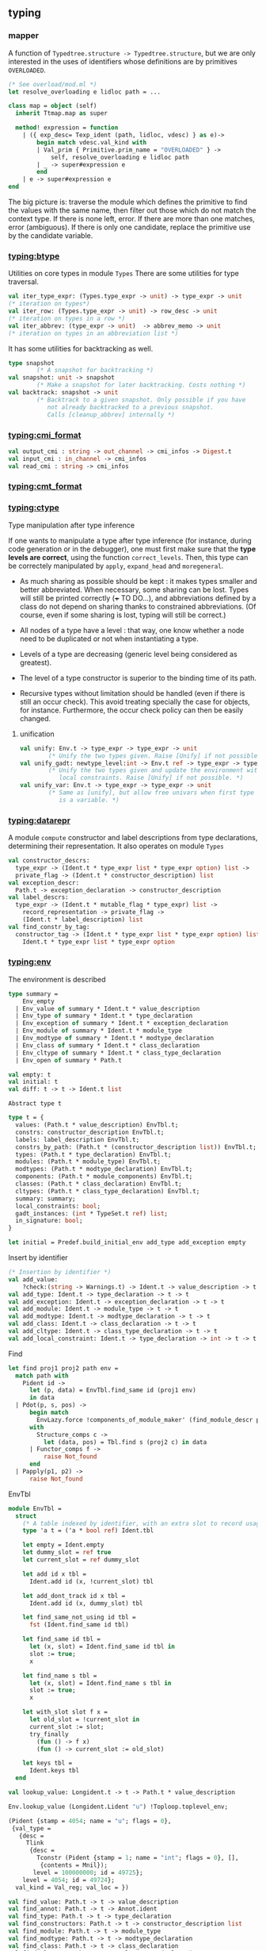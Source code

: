 #+OPTIONS: ^:{}
** typing
***  mapper
   A function of =Typedtree.structure -> Typedtree.structure=, but we
   are only interested in the uses of identifiers whose definitions
   are by primitives =OVERLOADED=.

   #+BEGIN_SRC ocaml
     (* See overload/mod.ml *)
     let resolve_overloading e lidloc path = ...
     
     class map = object (self)
       inherit Ttmap.map as super
     
       method! expression = function
         | ({ exp_desc= Texp_ident (path, lidloc, vdesc) } as e)->
             begin match vdesc.val_kind with
             | Val_prim { Primitive.prim_name = "OVERLOADED" } ->
                 self, resolve_overloading e lidloc path
             | _ -> super#expression e
             end
         | e -> super#expression e
     end   
   #+END_SRC

   The big picture is: traverse the module which defines the primitive
   to find the values with the same name, then filter out those which
   do not match the context type. If there is none left, error. If
   there are more than one matches, error (ambiguous). If there is
   only one candidate, replace the primitive use by the candidate
   variable.

*** [[file:~/ocaml-svn/typing/btype.ml][typing:btype]]
    Utilities on core types in module =Types=
    There are some utilities for type traversal.

    #+BEGIN_SRC ocaml
      val iter_type_expr: (Types.type_expr -> unit) -> type_expr -> unit
      (* iteration on types*)
      val iter_row: (Types.type_expr -> unit) -> row_desc -> unit
      (* iteration on types in a row *)  
      val iter_abbrev: (type_expr -> unit)  -> abbrev_memo -> unit
      (* iteration on types in an abbreviation list *)  
    #+END_SRC

    It has some utilities for backtracking as well.
    #+BEGIN_SRC ocaml
      type snapshot
              (* A snapshot for backtracking *)
      val snapshot: unit -> snapshot
              (* Make a snapshot for later backtracking. Costs nothing *)
      val backtrack: snapshot -> unit
              (* Backtrack to a given snapshot. Only possible if you have
                 not already backtracked to a previous snapshot.
                 Calls [cleanup_abbrev] internally *)
    #+END_SRC

*** [[file:~/ocaml-svn/typing/cmi_format.ml][typing:cmi_format]]
    #+BEGIN_SRC ocaml
      val output_cmi : string -> out_channel -> cmi_infos -> Digest.t
      val input_cmi : in_channel -> cmi_infos
      val read_cmi : string -> cmi_infos
    #+END_SRC

*** [[file:~/ocaml-svn/typing/cmt_format.ml][typing:cmt_format]]

*** [[file:~/ocaml-svn/typing/ctype.ml][typing:ctype]]
    Type manipulation after type inference
       
    If one wants to manipulate a type after type inference (for
    instance, during code generation or in the debugger), one must
    first make sure that the *type levels are correct*, using the
    function =correct_levels=. Then, this type can be correctely
    manipulated by =apply=, =expand_head= and =moregeneral=.

       - As much sharing as possible should be kept : it makes types
         smaller and better abbreviated. When necessary, some sharing
         can be lost. Types will still be printed correctly (+++ TO
         DO...), and abbreviations defined by a class do not depend on
         sharing thanks to constrained abbreviations. (Of course, even
         if some sharing is lost, typing will still be correct.)

       - All nodes of a type have a level : that way, one know whether
        a node need to be duplicated or not when instantiating a type.
       - Levels of a type are decreasing (generic level being
        considered as greatest).
       - The level of a type constructor is superior to the binding
        time of its path.
       - Recursive types without limitation should be handled (even if
        there is still an occur check). This avoid treating specially
        the case for objects, for instance. Furthermore, the occur
        check policy can then be easily changed.


**** unification
     
     #+BEGIN_SRC ocaml
       val unify: Env.t -> type_expr -> type_expr -> unit
               (* Unify the two types given. Raise [Unify] if not possible. *)
       val unify_gadt: newtype_level:int -> Env.t ref -> type_expr -> type_expr -> unit
               (* Unify the two types given and update the environment with the
                  local constraints. Raise [Unify] if not possible. *)
       val unify_var: Env.t -> type_expr -> type_expr -> unit
               (* Same as [unify], but allow free univars when first type
                  is a variable. *)
     #+END_SRC
     

*** [[file:~/ocaml-svn/typing/datarepr.ml][typing:datarepr]]
    A module =compute= constructor and label descriptions from type
    declarations, determining their representation. It also operates
    on module =Types=
    #+BEGIN_SRC ocaml
      val constructor_descrs:
        type_expr -> (Ident.t * type_expr list * type_expr option) list ->
        private_flag -> (Ident.t * constructor_description) list
      val exception_descr:
        Path.t -> exception_declaration -> constructor_description
      val label_descrs:
        type_expr -> (Ident.t * mutable_flag * type_expr) list ->
          record_representation -> private_flag ->
          (Ident.t * label_description) list
      val find_constr_by_tag:
        constructor_tag -> (Ident.t * type_expr list * type_expr option) list ->
          Ident.t * type_expr list * type_expr option
    #+END_SRC

*** [[file:~/ocaml-svn/typing/env.ml][typing:env]]


    The environment is described

    #+BEGIN_SRC ocaml
      type summary =
          Env_empty
        | Env_value of summary * Ident.t * value_description
        | Env_type of summary * Ident.t * type_declaration
        | Env_exception of summary * Ident.t * exception_declaration
        | Env_module of summary * Ident.t * module_type
        | Env_modtype of summary * Ident.t * modtype_declaration
        | Env_class of summary * Ident.t * class_declaration
        | Env_cltype of summary * Ident.t * class_type_declaration
        | Env_open of summary * Path.t
    #+END_SRC

    #+BEGIN_SRC ocaml
      val empty: t
      val initial: t
      val diff: t -> t -> Ident.t list
          
    #+END_SRC

    =Abstract type t=

    #+BEGIN_SRC ocaml
      type t = {
        values: (Path.t * value_description) EnvTbl.t;
        constrs: constructor_description EnvTbl.t;
        labels: label_description EnvTbl.t;
        constrs_by_path: (Path.t * (constructor_description list)) EnvTbl.t;
        types: (Path.t * type_declaration) EnvTbl.t;
        modules: (Path.t * module_type) EnvTbl.t;
        modtypes: (Path.t * modtype_declaration) EnvTbl.t;
        components: (Path.t * module_components) EnvTbl.t;
        classes: (Path.t * class_declaration) EnvTbl.t;
        cltypes: (Path.t * class_type_declaration) EnvTbl.t;
        summary: summary;
        local_constraints: bool;
        gadt_instances: (int * TypeSet.t ref) list;
        in_signature: bool;
      }    
    #+END_SRC
    

    #+BEGIN_SRC ocaml
      let initial = Predef.build_initial_env add_type add_exception empty    
    #+END_SRC
    

    Insert by identifier

    #+BEGIN_SRC ocaml
      (* Insertion by identifier *)
      val add_value:
          ?check:(string -> Warnings.t) -> Ident.t -> value_description -> t -> t
      val add_type: Ident.t -> type_declaration -> t -> t
      val add_exception: Ident.t -> exception_declaration -> t -> t
      val add_module: Ident.t -> module_type -> t -> t
      val add_modtype: Ident.t -> modtype_declaration -> t -> t
      val add_class: Ident.t -> class_declaration -> t -> t
      val add_cltype: Ident.t -> class_type_declaration -> t -> t
      val add_local_constraint: Ident.t -> type_declaration -> int -> t -> t
          
    #+END_SRC

    Find
    #+BEGIN_SRC ocaml
      let find proj1 proj2 path env =
        match path with
          Pident id ->
            let (p, data) = EnvTbl.find_same id (proj1 env)
            in data
        | Pdot(p, s, pos) ->
            begin match
              EnvLazy.force !components_of_module_maker' (find_module_descr p env)
            with
              Structure_comps c ->
                let (data, pos) = Tbl.find s (proj2 c) in data
            | Functor_comps f ->
                raise Not_found
            end
        | Papply(p1, p2) ->
            raise Not_found
    #+END_SRC


    EnvTbl
    #+BEGIN_SRC ocaml
      module EnvTbl =
        struct
          (* A table indexed by identifier, with an extra slot to record usage. *)
          type 'a t = ('a * bool ref) Ident.tbl
      
          let empty = Ident.empty
          let dummy_slot = ref true
          let current_slot = ref dummy_slot
      
          let add id x tbl =
            Ident.add id (x, !current_slot) tbl
      
          let add_dont_track id x tbl =
            Ident.add id (x, dummy_slot) tbl
      
          let find_same_not_using id tbl =
            fst (Ident.find_same id tbl)
      
          let find_same id tbl =
            let (x, slot) = Ident.find_same id tbl in
            slot := true;
            x
      
          let find_name s tbl =
            let (x, slot) = Ident.find_name s tbl in
            slot := true;
            x
      
          let with_slot slot f x =
            let old_slot = !current_slot in
            current_slot := slot;
            try_finally
              (fun () -> f x)
              (fun () -> current_slot := old_slot)
      
          let keys tbl =
            Ident.keys tbl
        end
    #+END_SRC
    
    #+BEGIN_SRC ocaml
      val lookup_value: Longident.t -> t -> Path.t * value_description
    #+END_SRC

    #+BEGIN_SRC ocaml
    Env.lookup_value (Longident.Lident "u") !Toploop.toplevel_env;
    #+END_SRC

    #+BEGIN_SRC ocaml
      (Pident {stamp = 4054; name = "u"; flags = 0},
       {val_type =
         {desc =
           Tlink
            {desc =
              Tconstr (Pident {stamp = 1; name = "int"; flags = 0}, [],
               {contents = Mnil});
             level = 100000000; id = 49725};
          level = 4054; id = 49724};
        val_kind = Val_reg; val_loc = })    
    #+END_SRC
    
    #+BEGIN_SRC ocaml
      val find_value: Path.t -> t -> value_description
      val find_annot: Path.t -> t -> Annot.ident
      val find_type: Path.t -> t -> type_declaration
      val find_constructors: Path.t -> t -> constructor_description list
      val find_module: Path.t -> t -> module_type
      val find_modtype: Path.t -> t -> modtype_declaration
      val find_class: Path.t -> t -> class_declaration
      val find_cltype: Path.t -> t -> class_type_declaration
    #+END_SRC


    Here is an example:
    #+BEGIN_SRC ocaml
      let a = "aa"  ;;
      val a : string = "aa"
      Env.lookup_value (Longident.Lident "a") !Toploop.toplevel_env;;
      - : Path.t * Types.value_description =
      (Path.Pident {Ident.stamp = 3491; name = "a"; flags = 0},
       {Types.val_type =
         {Types.desc =
           Types.Tlink
            {Types.desc =
              Types.Tconstr
               (Path.Pident {Ident.stamp = 3; name = "string"; flags = 0}, 
               [], {contents = Types.Mnil});
             level = 100000000; id = 45060};
          level = 3491; id = 45059};
        val_kind = Types.Val_reg; val_loc = })
    #+END_SRC

    #+BEGIN_SRC ocaml
      match (Env.lookup_value (Longident.Lident "a") !Toploop.toplevel_env) with
       (_,{Types.val_type})  -> Printtyp.type_expr std_formatter val_type ;;
      string    
    #+END_SRC

    =fold= is pretty useful when scanning the environment.

    #+BEGIN_SRC ocaml
      Env.fold_values (fun s _ _ _ -> prerr_endline s ) None !Toploop.toplevel_env () ;;    
    #+END_SRC


**** useful functions
     =save_signature=

     #+BEGIN_SRC ocaml
       val save_signature: signature -> string -> string -> signature
               (* Arguments: signature, module name, file name. *)
     #+END_SRC


**** Lookup module 
     
    #+BEGIN_SRC ocaml
      let lookup proj1 proj2 lid env =
        match lid with
          Lident s ->
            EnvTbl.find_name s (proj1 env)
        | Ldot(l, s) ->
            let (p, desc) = lookup_module_descr l env in
            begin match EnvLazy.force !components_of_module_maker' desc with
              Structure_comps c ->
                let (data, pos) = Tbl.find s (proj2 c) in
                (Pdot(p, s, pos), data)
            | Functor_comps f ->
                raise Not_found
            end
        | Lapply(l1, l2) ->
            raise Not_found
          
    #+END_SRC

    #+BEGIN_SRC ocaml
      let read_pers_struct modname filename =
        let cmi = read_cmi filename in
        let name = cmi.cmi_name in
        let sign = cmi.cmi_sign in
        let crcs = cmi.cmi_crcs in
        let flags = cmi.cmi_flags in
        let comps =
            !components_of_module' empty Subst.identity
                                   (Pident(Ident.create_persistent name))
                                   (Mty_signature sign) in
          let ps = { ps_name = name;
                     ps_sig = sign;
                     ps_comps = comps;
                     ps_crcs = crcs;
                     ps_filename = filename;
                     ps_flags = flags } in
          if ps.ps_name <> modname then
            raise(Error(Illegal_renaming(ps.ps_name, filename)));
          check_consistency filename ps.ps_crcs;
          List.iter
            (function Rectypes ->
              if not !Clflags.recursive_types then
                raise(Error(Need_recursive_types(ps.ps_name, !current_unit))))
            ps.ps_flags;
          Hashtbl.add persistent_structures modname (Some ps);
          ps
     #+END_SRC

***** Cmi_format
      The serialized data structure is =Types.signature=

      =find_module= =lookup_module=

      #+BEGIN_SRC ocaml
        val lookup_module: Longident.t -> t -> Path.t * Types.module_type
        val lookup_module_descr: Longident.t -> t -> Path.t * module_components
      #+END_SRC

      #+BEGIN_SRC ocaml
        and module_components =
          (t * Subst.t * Path.t * Types.module_type, module_components_repr) EnvLazy.t
      #+END_SRC

      #+BEGIN_SRC ocaml
          | Pexp_open (lid, e) ->
              let (path, newenv) = !type_open env sexp.pexp_loc lid in
              let exp = type_expect newenv e ty_expected in
              { exp with
                exp_extra = (Texp_open (path, lid, newenv), loc) :: exp.exp_extra;
              }
              
      #+END_SRC

      #+BEGIN_SRC ocaml
        let type_open ?toplevel env loc lid =
          let (path, mty) = Typetexp.find_module env loc lid.txt in
          let sg = extract_sig_open env loc mty in
          path, Env.open_signature ~loc ?toplevel path sg env
      #+END_SRC

      =Env.open_signature=

*** [[file:~/ocaml-svn/typing/envaux.ml][typing:envaux]]

*** [[file:~/ocaml-svn/typing/ident.ml][typing:ident]]
    #+BEGIN_SRC ocaml
      type t = { stamp: int; name: string; mutable flags: int }    
    #+END_SRC

*** [[file:~/ocaml-svn/typing/includeclass.ml][typing:includeclass]]
    A module do inclusion checks for the
    

*** [[file:~/ocaml-svn/typing/includemod.ml][typing:includemod]]
    A module which do inlcusion checks for the module langauge.
    #+BEGIN_SRC ocaml
      val modtypes: Env.t -> module_type -> module_type -> module_coercion
      val signatures: Env.t -> signature -> signature -> module_coercion
      val compunit: string -> signature -> string -> signature -> module_coercion
      val type_declarations:
            Env.t -> Ident.t -> type_declaration -> type_declaration -> unit
    #+END_SRC

*** [[file:~/ocaml-svn/typing/mtype.ml][typing:mtype]]
    A module operating on type =Types.module_type=

    #+BEGIN_SRC ocaml
      val scrape: Env.t -> module_type -> module_type
              (* Expand toplevel module type abbreviations
                 till hitting a "hard" module type (signature, functor,
                 or abstract module type ident. *)
      val freshen: module_type -> module_type
              (* Return an alpha-equivalent copy of the given module type
                 where bound identifiers are fresh. *)
      val strengthen: Env.t -> module_type -> Path.t -> module_type
              (* Strengthen abstract type components relative to the
                 given path. *)
      val nondep_supertype: Env.t -> Ident.t -> module_type -> module_type
              (* Return the smallest supertype of the given type
                 in which the given ident does not appear.
                 Raise [Not_found] if no such type exists. *)
      val no_code_needed: Env.t -> module_type -> bool
      val no_code_needed_sig: Env.t -> signature -> bool
              (* Determine whether a module needs no implementation code,
                 i.e. consists only of type definitions. *)
      val enrich_modtype: Env.t -> Path.t -> module_type -> module_type
      val enrich_typedecl: Env.t -> Path.t -> type_declaration -> type_declaration
      val type_paths: Env.t -> Path.t -> module_type -> Path.t list
    #+END_SRC

    
    #+BEGIN_SRC tuareg
      val scrape: Env.t -> module_type -> module_type
              (* Expand toplevel module type abbreviations
                 till hitting a "hard" module type (signature, functor,
                 or abstract module type ident. *)
    #+END_SRC

    A example of resolve overloading

    #+BEGIN_SRC tuareg
      let resolve_overloading exp lidloc path = 
        let env = exp.exp_env in
      
        let name = get_name path in
      
        let rec find_candidates (path : Path.t) mty =
          (* Format.eprintf "Find_candidates %a@." print_path path; *)
      
          let sg = match Mtype.scrape env mty with
            | Mty_signature sg -> sg
            | _ -> assert false
          in
          List.fold_right (fun sitem st -> match sitem with
          | Sig_value (id, _vdesc) when Ident.name id = name -> 
              let lident = Longident.Ldot (Untypeast.lident_of_path path, Ident.name id) in
              let path, vdesc = Env.lookup_value lident env  in
              if test env exp.exp_type vdesc then (path, vdesc) :: st else st
          | Sig_module (id, _mty, _) -> 
              let lident = Longident.Ldot (Untypeast.lident_of_path path, Ident.name id) in
              let path, mty = Env.lookup_module lident env  in
              find_candidates path mty @ st
          | _ -> st) sg []
        in
        
        let lid_opt = match path with
          | Path.Pident _ -> None
          | Path.Pdot (p, _, _) -> Some (Untypeast.lident_of_path p)
          | Path.Papply _ -> assert false
        in
      
        match 
          Env.fold_modules (fun _name path mty st -> 
            find_candidates path mty @ st) lid_opt env []
        with
        | [] -> failwith "overload resolution failed: no match" 
        | [path, vdesc] -> 
            Format.eprintf "RESOLVED: %a@." print_path path;
            let ity = Ctype.instance env vdesc.val_type in
            Ctype.unify env exp.exp_type ity; (* should succeed *)
            { exp with 
              exp_desc = Texp_ident (path, {lidloc with Asttypes.txt = Untypeast.lident_of_path path}, vdesc);
              exp_type = exp.exp_type }
        | _ -> failwith "overload resolution failed: too ambiguous" 
    #+END_SRC

*** [[file:~/ocaml-svn/typing/oprint.ml][typing:oprint]]
    printer for type definitions in =Outcometree=
    #+BEGIN_SRC ocaml
      val out_value : (formatter -> out_value -> unit) ref
      val out_type : (formatter -> out_type -> unit) ref
      val out_class_type : (formatter -> out_class_type -> unit) ref
      val out_module_type : (formatter -> out_module_type -> unit) ref
      val out_sig_item : (formatter -> out_sig_item -> unit) ref
      val out_signature : (formatter -> out_sig_item list -> unit) ref
      val out_phrase : (formatter -> out_phrase -> unit) ref
      
      val parenthesized_ident : string -> bool
          
    #+END_SRC


*** [[file:~/ocaml-svn/typing/parmatch.ml][typing:parmatch]]
    Detection of =partial matches= and unused match cases.

*** [[file:~/ocaml-svn/typing/path.ml][typing:path]]

    #+BEGIN_SRC ocaml
      type t =
          Pident of Ident.t
        | Pdot of t * string * int
        | Papply of t * t
    #+END_SRC

*** [[file:~/ocaml-svn/typing/predef.ml][typing:predef]]
    A module consists of predefined type constructors with special
    typing rules in typecore.

*** [[file:~/ocaml-svn/typing/primitive.ml][typing:primitive]]

*** [[file:~/ocaml-svn/typing/printtyp.ml][typing:printtyp]]
    This module mainly export some printting functions for ocaml typed
    ast. The printed output seems to re-parseable again.
    #+BEGIN_SRC ocaml
      val longident: formatter -> Longident.t -> unit
      val ident: formatter -> Ident.t -> unit
      val tree_of_path: Path.t -> out_ident
      val path: formatter -> Path.t -> unit
      val raw_type_expr: formatter -> type_expr -> unit
      val reset: unit -> unit
      val mark_loops: type_expr -> unit
      val reset_and_mark_loops: type_expr -> unit
      val reset_and_mark_loops_list: type_expr list -> unit
      val type_expr: formatter -> type_expr -> unit
      val tree_of_type_scheme: type_expr -> out_type
      val type_sch : formatter -> type_expr -> unit
      val type_scheme: formatter -> type_expr -> unit
    #+END_SRC
    You can use this module to process /cmi/ files like this:

    #+BEGIN_SRC ocaml
      let ic = open_in_bin filename in
      let magic_len = String.length (Config.cmi_magic_number) in
      let buffer = String.create magic_len in
      really_input ic buffer 0 magic_len ;
      let (name, (sign:Types.signature)) = input_value ic in
      let (crcs : (string * Digest.t) list) = input_value ic in
      let (flags : flags list) = input_value ic in
      close_in ic ;
    #+END_SRC
    But there is module =cmi_format= which handles this for you. 

*** [[file:~/ocaml-svn/typing/printtyped.ml][typing:printtyped]]
    Printer for module =Typedtree=

    #+BEGIN_SRC ocaml
      val interface : formatter -> signature -> unit;;
      val implementation : formatter -> structure -> unit;;
    #+END_SRC

*** [[file:~/ocaml-svn/typing/stypes.ml][typing:stypes]]
    A module record and dump (partial) type information. Record all
    types in a list as they are created.  This means we can dump type
    information even if type inference fails, which is extremely
    important, since type information is most interesting in case of
    errors.


*** [[file:~/ocaml-svn/typing/subst.ml][typing:subst]]

*** [[file:~/ocaml-svn/typing/typeclass.ml][typing:typeclass]]
    A module mainly handle =class= types

*** [[file:~/ocaml-svn/typing/typedecl.ml][typing:typedecl]]
    Typing of type definitions and primitive definitions
    
*** [[file:~/ocaml-svn/typing/typedtreeIter.ml][typing:typedtreeIter]]
    Not used yet


*** [[file:~/ocaml-svn/typing/typedtreeMap.ml][typing:typedtreeMap]]


*** [[file:~/ocaml-svn/typing/types.ml][typing:types]]

    #+BEGIN_SRC ocaml
      type value_description =
        { val_type: type_expr;                (* Type of the value *)
          val_kind: value_kind;
          val_loc: Location.t;
         }    
    #+END_SRC

    Notice that =Typedtree= decorate =Types.value_description= again.


*** [[file:~/ocaml-svn/typing/typedtree.ml][typing:typedtree]]
    This module defines Abstract syntax after typing.  As the code
    demonstrated below, it decorate type definitions in module =Types=

    #+BEGIN_SRC ocaml
      and module_type =
        { mty_desc: module_type_desc;
          mty_type : Types.module_type;
          mty_env : Env.t; (* BINANNOT ADDED *)
          mty_loc: Location.t }
    #+END_SRC


*** [[file:~/ocaml-svn/typing/typetexp.ml][typing:typetexp]]

    A module which did type checking for the  core language.
    
    #+BEGIN_SRC ocaml
    Typetexp.find_type !Toploop.toplevel_env _loc (Longident.Lident
    "int");
    Typetexp.find_module !Toploop.toplevel_env _loc (Longident.Lident "Test");
    #+END_SRC

    #+BEGIN_SRC ocaml
      (Pident {stamp = 1; name = "int"; flags = 0},
       {type_params = []; type_arity = 0; type_kind = Type_abstract;
        type_private = Public; type_manifest = None; type_variance = [];
        type_newtype_level = None; type_loc = })
    #+END_SRC

    #+BEGIN_SRC ocaml
      (Pident {stamp = 11; name = "option"; flags = 0},
      {type_params = [{desc = Tvar None; level = 100000000; id = 19}];
       type_arity = 1;
       type_kind =
        Type_variant
         [({stamp = 33; name = "None"; flags = 0}, [], None);
          ({stamp = 34; name = "Some"; flags = 0},
           [{desc = Tvar None; level = 100000000; id = 19}], None)];
       type_private = Public; type_manifest = None;
       type_variance = [(true, false, false)]; type_newtype_level = None;
       type_loc = })
    #+END_SRC

    #+BEGIN_SRC ocaml
      val transl_simple_type:
              Env.t -> bool -> Parsetree.core_type -> Typedtree.core_type
      val transl_simple_type_univars:
              Env.t -> Parsetree.core_type -> Typedtree.core_type
      val transl_simple_type_delayed:
              Env.t -> Parsetree.core_type -> Typedtree.core_type * (unit -> unit)
              (* Translate a type, but leave type variables unbound. Returns
                 the type and a function that binds the type variable. *)
      val transl_type_scheme:
              Env.t -> Parsetree.core_type -> Typedtree.core_type
    #+END_SRC

    #+BEGIN_SRC ocaml
      Typetexp.find_module !Toploop.toplevel_env _loc (Longident.Lident "Pervasives");    
    #+END_SRC


**** Used by typecore

     #+BEGIN_SRC ocaml
     val type_expression:
        Env.t -> Parsetree.expression -> Typedtree.expression
     #+END_SRC

*** [[file:~/ocaml-svn/typing/typecore.ml][typing:typecore]]
    A module which did type inference for the core language.

    #+BEGIN_SRC ocaml
      let reset_delayed_checks () = delayed_checks := []
    #+END_SRC


*** [[file:~/ocaml-svn/typing/typemod.ml][typing:typemod]]

    A module consists of type checking for ocaml Ast.

    #+BEGIN_SRC ocaml
      val type_module:
              Env.t -> Parsetree.module_expr -> Typedtree.module_expr
      val type_structure:
              Env.t -> Parsetree.structure -> Location.t ->
               Typedtree.structure * Types.signature * Env.t
      val type_toplevel_phrase:
              Env.t -> Parsetree.structure ->
               Typedtree.structure * Types.signature * Env.t
      val type_implementation:
        string -> string -> string -> Env.t -> Parsetree.structure ->
        Typedtree.structure * Typedtree.module_coercion
    #+END_SRC


    for type open

    #+BEGIN_SRC ocaml
      let type_open ?toplevel env loc lid =
        let (path, mty) = Typetexp.find_module env loc lid.txt in
        let sg = extract_sig_open env loc mty in
        path, Env.open_signature ~loc ?toplevel path sg env
    #+END_SRC
    
    Here is an example to typing
    
    #+BEGIN_SRC ocaml
      let str = s2s <:str_item< value f x = x  >> in
      let (a,b,c) = Typemod.type_toplevel_phrase Env.empty (Obj.magic str) in b |> Typemod.simplify_signature ;
      - : Types.signature =
      [Types.Sig_value {Ident.stamp=15317; name="f"; flags=0}
        {Types.val_type=
          {Types.desc=
            Types.Tlink
             {Types.desc=
               Types.Tarrow ""
                {Types.desc=
                  Types.Tlink
                   {Types.desc=
                     Types.Tlink
                      {Types.desc=
                        Types.Tlink
                         {Types.desc=Types.Tvar None; level=100000000; id=307558};
                       level=15317; id=307561};
                    level=15317; id=307560};
                 level=15317; id=307557}
                {Types.desc=Types.Tvar None; level=100000000; id=307558} Types.Cok;
              level=100000000; id=307559};
           level=15317; id=307556};
         val_kind=Types.Val_reg;
         val_loc=
          {Location.loc_start=
            {Lexing.pos_fname="ghost-location"; pos_lnum=1; pos_bol=0; pos_cnum=0};
           loc_end=
            {Lexing.pos_fname="ghost-location"; pos_lnum=1; pos_bol=0; pos_cnum=0};
           loc_ghost=True}}]
          
    #+END_SRC

    You can also print it.

    #+BEGIN_SRC ocaml
      let (a,b,c) = Typemod.type_toplevel_phrase Env.empty (Obj.magic str) in
      b |> Typemod.simplify_signature |> Printtyp.signature std_formatter;
      value f : 'a -> 'a;    
    #+END_SRC


    

**** useful functions
     =transl_signature=
     #+BEGIN_SRC ocaml
       val transl_signature:
               Env.t -> Parsetree.signature -> Typedtree.signature
     #+END_SRC


*** [[file:~/ocaml-svn/typing/outcometree.mli][typing:outcometree]]
    This module defines results displayed by the toplevel These types
    represent messages that the toplevel displays as normal results or
    errors. The real displaying is customisable using the hooks:

    You can check the type of =Toploop.print_out_value=

    #+BEGIN_SRC ocaml
      Toploop.print_out_value;;
      - : (Format.formatter -> Outcometree.out_value -> unit) ref =
      {contents = <fun>}
    #+END_SRC
    The module =genprintval= in toplevel, maps the =Types.type_expr=
    to =Outcometree.out_value=

    #+BEGIN_SRC ocaml
      val outval_of_value :
        int -> int ->
        (int -> t -> Types.type_expr -> Outcometree.out_value option) ->
        Env.t -> t -> type_expr -> Outcometree.out_value
    #+END_SRC

